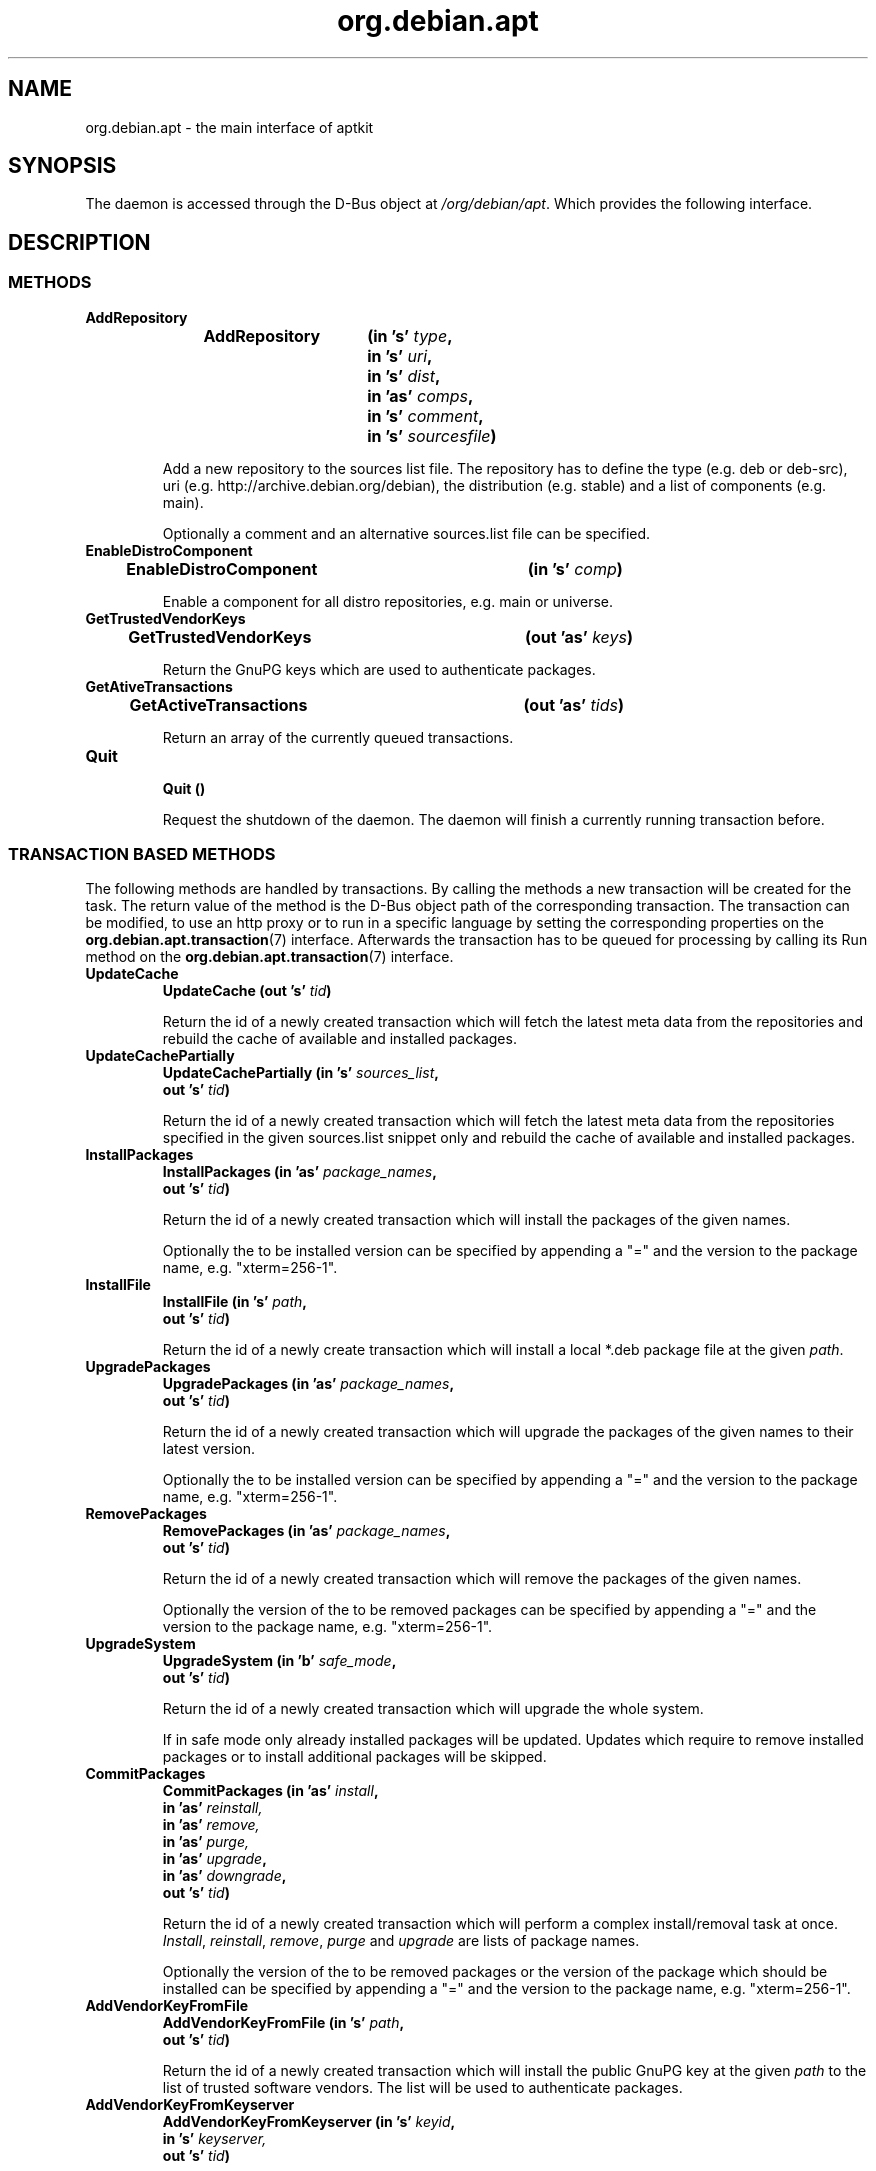 .\" groff -man -Tascii foo.1
.TH org.debian.apt 7 "December 2009" "aptkit" "D-Bus Interface"
.SH NAME
org.debian.apt \- the main interface of aptkit
.SH SYNOPSIS
The daemon is accessed through the D-Bus object at
.IR /org/debian/apt .
Which provides the following interface.
.SH DESCRIPTION
.SS METHODS
.TP 
.B AddRepository 
.BI "AddRepository\t(in 's' " type ","
.br
.BI "\t\tin 's' " uri ","
.br
.BI "\t\tin 's' " dist ","
.br
.BI "\t\tin 'as' " comps ","
.br
.BI "\t\tin 's' " comment ","
.br
.BI "\t\tin 's' " sourcesfile ")"
.RS
.PP
Add a new repository to the sources list file. The repository has to define the type (e.g. deb or deb-src), uri (e.g. http://archive.debian.org/debian), the distribution (e.g. stable) and a list of components (e.g. main).
.PP
Optionally a comment and an alternative sources.list file can be specified.
.RE
.TP 
.B EnableDistroComponent
.BI "EnableDistroComponent\t(in 's' " comp ")"
.RS
.PP
Enable a component for all distro repositories, e.g. main or universe.
.RE
.TP
.B GetTrustedVendorKeys
.BI "GetTrustedVendorKeys\t(out 'as' " keys )
.RS
.PP
Return the GnuPG keys which are used to authenticate packages.
.RE
.TP
.B GetAtiveTransactions
.BI "GetActiveTransactions\t(out 'as' " tids )
.RS
.PP
Return an array of the currently queued transactions.
.RE
.TP
.B Quit
.br
.BI "Quit\t()"
.RS
.PP
Request the shutdown of the daemon. The daemon will finish a currently running transaction before.
.RE
.SS TRANSACTION BASED METHODS
The following methods are handled by transactions. By calling the methods a new transaction will be created for the task. The return value of the method is the D-Bus object path of the corresponding transaction. The transaction can be modified, to use an http proxy or to run in a specific language by setting the corresponding properties on the
.BR org.debian.apt.transaction (7)
interface. Afterwards the transaction has to be queued for processing by calling its Run method on the
.BR org.debian.apt.transaction (7)
interface.
.TP
.B UpdateCache
.BI "UpdateCache\t(out 's' " tid )
.RS
.PP
Return the id of a newly created transaction which will fetch the latest meta data from the repositories and rebuild the cache of available and installed packages.
.RE
.TP
.B UpdateCachePartially
.BI "UpdateCachePartially\t(in 's' " sources_list , 
.br
.BI "\t\tout 's' " tid )
.RS
.PP
Return the id of a newly created transaction which will fetch the latest meta data from the repositories specified in the given sources.list snippet only and rebuild the cache of available and installed packages.
.RE
.TP
.B InstallPackages
.BI "InstallPackages\t(in 'as' " package_names ,
.br
.BI "\t\tout 's' " tid )
.RS
.PP
Return the id of a newly created transaction which will install the packages
of the given names.
.PP
Optionally the to be installed version can be specified by
appending a "=" and the version to the package name, e.g. "xterm=256-1".
.RE
.TP
.B InstallFile
.BI "InstallFile\t(in 's' " path ,
.br
.BI "\t\tout 's' " tid )
.RS
.PP
Return the id of a newly create transaction which will install a local *.deb
package file at the given
.IR path .
.RE
.TP
.B UpgradePackages
.BI "UpgradePackages\t(in 'as' " package_names ,
.br
.BI "\t\t\tout 's' " tid )
.RS
.PP
Return the id of a newly created transaction which will upgrade the packages of the given names to their latest version.
.PP
Optionally the to be installed version can be specified by
appending a "=" and the version to the package name, e.g. "xterm=256-1".
.RE
.TP
.B RemovePackages
.BI "RemovePackages\t(in 'as' " package_names ,
.br
.BI "\t\t\tout 's' " tid )
.RS
.PP
Return the id of a newly created transaction which will remove the packages of the given names.
.PP
Optionally the version of the to be removed packages can be specified by
appending a "=" and the version to the package name, e.g. "xterm=256-1".
.RE
.TP
.B UpgradeSystem
.BI "UpgradeSystem\t(in 'b' " safe_mode ,
.br
.BI "\t\tout 's' " tid )
.RS
.PP
Return the id of a newly created transaction which will upgrade the whole system.
.PP
If in safe mode only already installed packages will be updated. Updates which require to remove installed packages or to install additional packages will be skipped.
.RE
.TP
.B CommitPackages
.BI "CommitPackages\t(in 'as' " install ,
.br
.BI "\t\t\tin 'as' " reinstall,
.br
.BI "\t\t\tin 'as' " remove,
.br
.BI "\t\t\tin 'as' " purge,
.br
.BI "\t\t\tin 'as' " upgrade ,
.br
.BI "\t\t\tin 'as' " downgrade ,
.br
.BI "\t\t\tout 's' " tid )
.RS
.PP
Return the id of a newly created transaction which will perform a complex install/removal task at once. 
.IR Install ", " reinstall ", " remove ", " purge " and " upgrade
are lists of package names.
.PP
Optionally the version of the to be removed packages or the version of the
package which should be installed can be specified by
appending a "=" and the version to the package name, e.g. "xterm=256-1".
.RE
.TP
.B AddVendorKeyFromFile
.BI "AddVendorKeyFromFile\t(in 's' " path ,
.br
.BI "\t\t\tout 's' " tid )
.RS
.PP
Return the id of a newly created transaction which will install the public GnuPG key at the given
.I path
to the list of trusted software vendors. The list will be used to authenticate packages.
.RE
.TP
.B AddVendorKeyFromKeyserver
.BI "AddVendorKeyFromKeyserver\t(in 's' " keyid ,
.br
.BI "\t\t\tin 's' " keyserver,
.br
.BI "\t\t\tout 's' " tid )
.RS
.PP
Return the id of a newly created transaction which will download and install the public GnuPG key of the
.I keyid
from the given
.I keyserver
to the list of trusted software vendors. The list will be used to authenticate packages.
.RE
.TP
.B RemoveVendorKey
.BI "RemoveVendorKey\t(in 's' " fingerprint ,
.br
.BI "\t\t\tout 's' " tid )
.RS
.PP
Return the id of a newly created transaction which will remove the public GnuPG key with the given
.I fingerprint
from the list of trusted software vendors. The list will be used to authenticate packages.
.RE
.TP
.B FixBrokenDepends
.BI "FixBrokenDepends\t(out 's' " tid )
.RS
.PP
Return the id of a newly created transaction which will try to resolve unsatisfied dependencies by installing required packages or removing conflicting ones.
.RE
.TP
.B FixIncompleteInstall
.BI "FixIncompleteInstall\t(out 's' " tid )
.RS
.PP
Return the id of a newly created transaction which will try to complete previously failed installations by calling "dpkg --configure -a".
.RE
.SS SIGNALS
.TP
.B ActiveTransactionsChanged
.BI "ActiveTransactionsChanged\t('s' " active ,
.br
.BI "\t\t\t\t'as' " queued )
.RS
.PP
The signal is used to report changes of the currently running or queued
transactions. If there's any active transaction active will be an empty
string.
.RE
.SH HOMEPAGE
https://launchpad.net/aptkit
.SH BUGS
You can report bugs at the Launchpad site of aptkit:
https://bugs.launchpad.net/aptkit/+filebug
.SH AUTHOR
Sebastian Heinlein <devel at glatzor dot de>
.SH SEE ALSO
.BR org.debian.apt.transaction (7),
.BR aptk (2),
.BR aptkcon (2)
